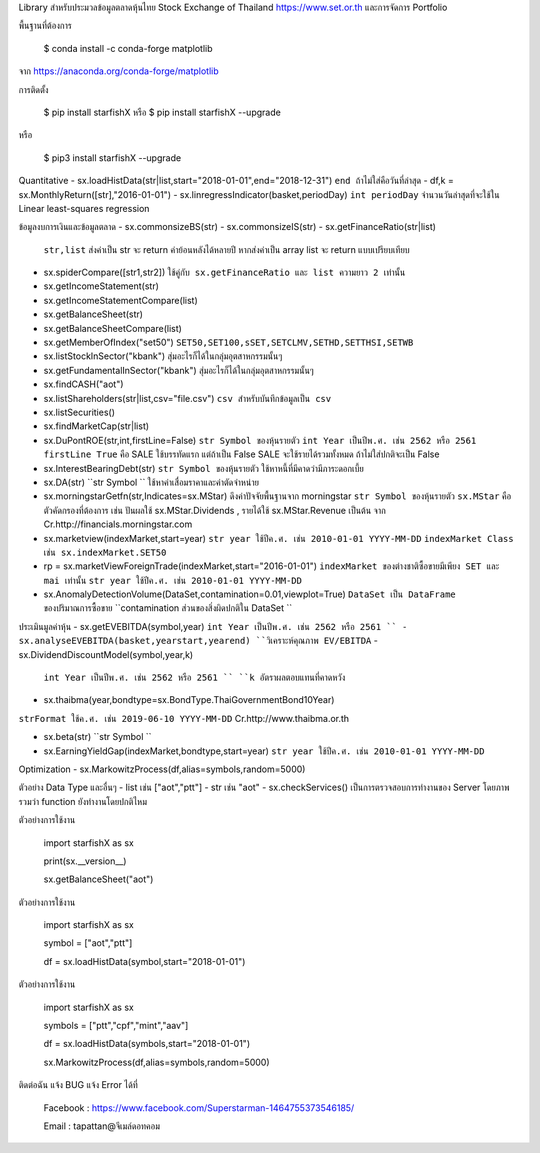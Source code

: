 Library สำหรับประมวลข้อมูลตลาดหุ้นไทย Stock Exchange of Thailand https://www.set.or.th และการจัดการ Portfolio

พื้นฐานที่ต้องการ

    $ conda install -c conda-forge matplotlib

จาก https://anaconda.org/conda-forge/matplotlib


การติดตั้ง

    $ pip install starfishX  หรือ  $ pip install starfishX --upgrade

หรือ

    $ pip3 install starfishX --upgrade

Quantitative 
- sx.loadHistData(str|list,start="2018-01-01",end="2018-12-31") ``end ถ้าไม่ใส่คือวันที่ล่าสุด``
- df,k = sx.MonthlyReturn([str],"2016-01-01")
- sx.linregressIndicator(basket,periodDay) ``int periodDay`` จำนวนวันล่าสุดที่จะใช้ใน Linear least-squares regression

ข้อมูลงบการเงินและข้อมูลตลาด
- sx.commonsizeBS(str)
- sx.commonsizeIS(str)
- sx.getFinanceRatio(str|list) 
  ``str,list`` ส่งค่าเป็น str จะ return ค่าย้อนหลังได้หลายปี หากส่งค่าเป็น array list จะ return แบบเปรียบเทียบ
  
- sx.spiderCompare([str1,str2]) 
  ``ใช้คู่กับ sx.getFinanceRatio และ list ความยาว 2 เท่านั้น``
  
- sx.getIncomeStatement(str)
- sx.getIncomeStatementCompare(list)
- sx.getBalanceSheet(str)
- sx.getBalanceSheetCompare(list)
- sx.getMemberOfIndex("set50") 
  ``SET50,SET100,sSET,SETCLMV,SETHD,SETTHSI,SETWB``
  
- sx.listStockInSector("kbank") 
  ``สุ่มอะไรก็ได้ในกลุ่มอุตสาหกรรมนั้นๆ``
  
- sx.getFundamentalInSector("kbank") 
  ``สุ่มอะไรก็ได้ในกลุ่มอุตสาหกรรมนั้นๆ``
- sx.findCASH("aot")
- sx.listShareholders(str|list,csv="file.csv") 
  ``csv สำหรับบันทึกข้อมูลเป็น csv``
- sx.listSecurities()
- sx.findMarketCap(str|list)
- sx.DuPontROE(str,int,firstLine=False)
  ``str Symbol ของหุ้นรายตัว`` 
  ``int Year เป็นปีพ.ศ. เช่น 2562 หรือ 2561``
  ``firstLine True`` คือ SALE ใช้บรรทัดแรก แต่ถ้าเป็น False SALE จะใช้รายได้รวมทั้งหมด ถ้าไม่ใส่ปกติจะเป็น False

- sx.InterestBearingDebt(str) ``str Symbol ของหุ้นรายตัว`` ใช้หาหนี้ที่มีคาดว่ามีภาระดอกเบี้ย
- sx.DA(str) ``str Symbol `` ใช้หาค่าเสื่อมราคาและค่าตัดจำหน่าย

- sx.morningstarGetfn(str,Indicates=sx.MStar) ดึงค่าปัจจัยพื้นฐานจาก morningstar 
  ``str Symbol ของหุ้นรายตัว``
  ``sx.MStar`` คือ ตัวคัดกรองที่ต้องการ เช่น ปันผลใช้ sx.MStar.Dividends , รายได้ใช้ sx.MStar.Revenue เป็นต้น
  จาก Cr.http://financials.morningstar.com

- sx.marketview(indexMarket,start=year) 
  ``str year ใช้ปีค.ศ. เช่น 2010-01-01 YYYY-MM-DD``
  ``indexMarket Class เช่น sx.indexMarket.SET50``

- rp = sx.marketViewForeignTrade(indexMarket,start="2016-01-01") 
  ``indexMarket ของต่างชาติซื้อขายมีเพียง SET และ mai เท่านั้น`` ``str year ใช้ปีค.ศ. เช่น 2010-01-01 YYYY-MM-DD``

- sx.AnomalyDetectionVolume(DataSet,contamination=0.01,viewplot=True) 
  ``DataSet เป็น DataFrame ของปริมาณการซื้อขาย`` ``contamination ส่วนของสิ่งผิดปกติใน DataSet ``

ประเมินมูลค่าหุ้น
- sx.getEVEBITDA(symbol,year) ``int Year เป็นปีพ.ศ. เช่น 2562 หรือ 2561 ``
- sx.analyseEVEBITDA(basket,yearstart,yearend) ``วิเคราะห์คุณภาพ EV/EBITDA``
- sx.DividendDiscountModel(symbol,year,k) 
  ``int Year เป็นปีพ.ศ. เช่น 2562 หรือ 2561 ``
  ``k อัตราผลตอบแทนที่คาดหวัง``

- sx.thaibma(year,bondtype=sx.BondType.ThaiGovernmentBond10Year) 
``strFormat ใช้ค.ศ. เช่น 2019-06-10 YYYY-MM-DD``
Cr.http://www.thaibma.or.th

- sx.beta(str) ``str Symbol ``

- sx.EarningYieldGap(indexMarket,bondtype,start=year) ``str year ใช้ปีค.ศ. เช่น 2010-01-01 YYYY-MM-DD``

Optimization
- sx.MarkowitzProcess(df,alias=symbols,random=5000)

ตัวอย่าง Data Type และอื่นๆ
- list เช่น ["aot","ptt"]
- str เช่น "aot" 
- sx.checkServices() เป็นการตรวจสอบการทำงานของ Server โดยภาพรวมว่า function ยังทำงานโดยปกติไหม

ตัวอย่างการใช้งาน

    import starfishX as sx

    print(sx.__version__)

    sx.getBalanceSheet("aot")

ตัวอย่างการใช้งาน

    import starfishX as sx

    symbol = ["aot","ptt"]

    df = sx.loadHistData(symbol,start="2018-01-01")

ตัวอย่างการใช้งาน

    import starfishX as sx

    symbols = ["ptt","cpf","mint","aav"]

    df = sx.loadHistData(symbols,start="2018-01-01")

    sx.MarkowitzProcess(df,alias=symbols,random=5000)


ติดต่อฉัน แจ้ง BUG แจ้ง Error ได้ที่

 Facebook : https://www.facebook.com/Superstarman-1464755373546185/

 Email    : tapattan@จีเมล์ดอทคอม